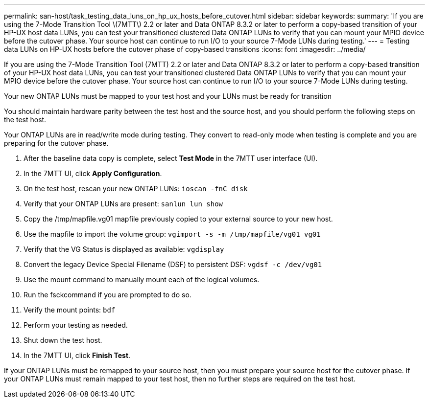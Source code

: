 ---
permalink: san-host/task_testing_data_luns_on_hp_ux_hosts_before_cutover.html
sidebar: sidebar
keywords: 
summary: 'If you are using the 7-Mode Transition Tool \(7MTT\) 2.2 or later and Data ONTAP 8.3.2 or later to perform a copy-based transition of your HP-UX host data LUNs, you can test your transitioned clustered Data ONTAP LUNs to verify that you can mount your MPIO device before the cutover phase. Your source host can continue to run I/O to your source 7-Mode LUNs during testing.'
---
= Testing data LUNs on HP-UX hosts before the cutover phase of copy-based transitions
:icons: font
:imagesdir: ../media/

[.lead]
If you are using the 7-Mode Transition Tool (7MTT) 2.2 or later and Data ONTAP 8.3.2 or later to perform a copy-based transition of your HP-UX host data LUNs, you can test your transitioned clustered Data ONTAP LUNs to verify that you can mount your MPIO device before the cutover phase. Your source host can continue to run I/O to your source 7-Mode LUNs during testing.

Your new ONTAP LUNs must be mapped to your test host and your LUNs must be ready for transition

You should maintain hardware parity between the test host and the source host, and you should perform the following steps on the test host.

Your ONTAP LUNs are in read/write mode during testing. They convert to read-only mode when testing is complete and you are preparing for the cutover phase.

. After the baseline data copy is complete, select *Test Mode* in the 7MTT user interface (UI).
. In the 7MTT UI, click *Apply Configuration*.
. On the test host, rescan your new ONTAP LUNs: `ioscan -fnC disk`
. Verify that your ONTAP LUNs are present: `sanlun lun show`
. Copy the /tmp/mapfile.vg01 mapfile previously copied to your external source to your new host.
. Use the mapfile to import the volume group: `vgimport -s -m /tmp/mapfile/vg01 vg01`
. Verify that the VG Status is displayed as available: `vgdisplay`
. Convert the legacy Device Special Filename (DSF) to persistent DSF: `vgdsf -c /dev/vg01`
. Use the mount command to manually mount each of the logical volumes.
. Run the fsckcommand if you are prompted to do so.
. Verify the mount points: `bdf`
. Perform your testing as needed.
. Shut down the test host.
. In the 7MTT UI, click *Finish Test*.

If your ONTAP LUNs must be remapped to your source host, then you must prepare your source host for the cutover phase. If your ONTAP LUNs must remain mapped to your test host, then no further steps are required on the test host.
